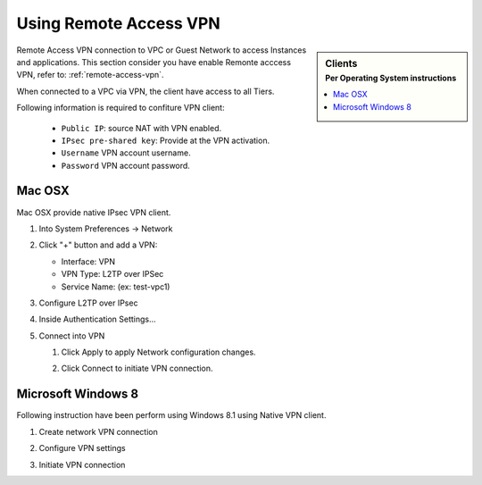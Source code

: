 .. Licensed to the Apache Software Foundation (ASF) under one
   or more contributor license agreements.  See the NOTICE file
   distributed with this work for additional information#
   regarding copyright ownership.  The ASF licenses this file
   to you under the Apache License, Version 2.0 (the
   "License"); you may not use this file except in compliance
   with the License.  You may obtain a copy of the License at
   http://www.apache.org/licenses/LICENSE-2.0
   Unless required by applicable law or agreed to in writing,
   software distributed under the License is distributed on an
   "AS IS" BASIS, WITHOUT WARRANTIES OR CONDITIONS OF ANY
   KIND, either express or implied.  See the License for the
   specific language governing permissions and limitations
   under the License.

Using Remote Access VPN
=======================

.. sidebar:: Clients
   :subtitle: Per Operating System instructions

   .. contents::
      :local: 
      :depth: 1

Remote Access VPN connection to VPC or Guest Network to access Instances and applications. This section consider you have enable Remonte acccess VPN, refer to: :ref:`remote-access-vpn`.

When connected to a VPC via VPN, the client have access to all Tiers.

Following information is required to confiture VPN client:

   - ``Public IP``: source NAT with VPN enabled.
   - ``IPsec pre-shared key``: Provide at the VPN activation.
   - ``Username`` VPN account username. 
   - ``Password`` VPN account password.


Mac OSX
-------

Mac OSX provide native IPsec VPN client.

#. Into System Preferences -> Network 

#. Click "+" button and add a VPN:

   - Interface: VPN
   - VPN Type: L2TP over IPSec
   - Service Name: (ex: test-vpc1)

   .. image:: ../_static/images/vpn/osxvpn_netconf.png
      :align: center 
      :width: 400 px

#. Configure L2TP over IPsec

   .. image:: ../_static/images/vpn/osxvpn_form1.png
      :align: center
      :width: 400 px

   .. image:: ../_static/images/vpn/osxvpn_form2.png
      :align: center
      :width: 400 px 

#. Inside Authentication Settings...

   .. image:: ../_static/images/vpn/osxvpn_form3.png
      :align: center
      :width: 400 px 

#. Connect into VPN

   #. Click Apply to apply Network configuration changes.
   #. Click Connect to initiate VPN connection.

      .. image:: ../_static/images/vpn/osxvpn_connected.png
         :align: center
         :width: 400 px


Microsoft Windows 8
-------------------

Following instruction have been perform using Windows 8.1 using Native VPN client.

#. Create network VPN connection

   .. image:: ../_static/images/vpn/win1.png
      :align: center 
      :width: 400 px

   .. image:: ../_static/images/vpn/win2.png
      :align: center 
      :width: 400 px

   .. image:: ../_static/images/vpn/win3.png
      :align: center 
      :width: 400 px

   .. image:: ../_static/images/vpn/win4.png
      :align: center 
      :width: 400 px

   .. image:: ../_static/images/vpn/win5.png
      :align: center 
      :width: 400 px

   .. image:: ../_static/images/vpn/win6.png
      :align: center 
      :width: 400 px


#. Configure VPN settings

   .. image:: ../_static/images/vpn/win7.png
      :align: center 
      :width: 400 px

   .. image:: ../_static/images/vpn/win8.png
      :align: center 
      :width: 400 px

   .. image:: ../_static/images/vpn/win9.png
      :align: center 
      :width: 400 px

   .. image:: ../_static/images/vpn/win10.png
      :align: center 
      :width: 400 px

   .. image:: ../_static/images/vpn/win11.png
      :align: center 
      :width: 400 px

#. Initiate VPN connection

   .. image:: ../_static/images/vpn/win12.png
      :align: center 
      :width: 400 px

   .. image:: ../_static/images/vpn/win13.png
      :align: center 
      :width: 400 px

   .. image:: ../_static/images/vpn/win14.png
      :align: center 
      :width: 400 px
